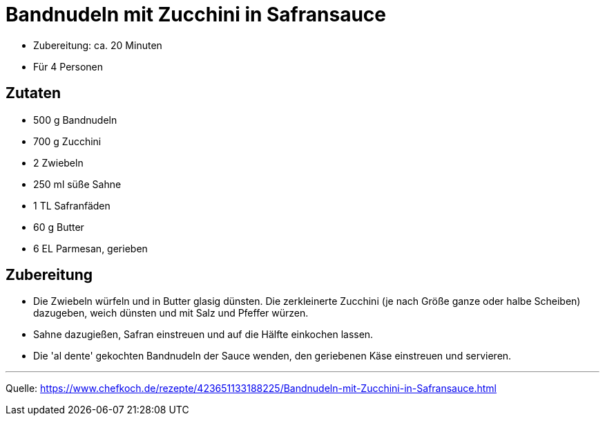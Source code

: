 = Bandnudeln mit Zucchini in Safransauce

* Zubereitung: ca. 20 Minuten
* Für 4 Personen

== Zutaten

* 500 g	Bandnudeln
* 700 g	Zucchini
* 2 Zwiebeln
* 250 ml süße Sahne
* 1 TL Safranfäden
* 60 g Butter
* 6 EL Parmesan, gerieben

== Zubereitung

* Die Zwiebeln würfeln und in Butter glasig dünsten. Die  zerkleinerte Zucchini (je nach Größe ganze oder halbe Scheiben) dazugeben, weich dünsten und mit Salz und Pfeffer würzen.
* Sahne dazugießen, Safran einstreuen und auf die Hälfte einkochen lassen.

* Die 'al dente' gekochten Bandnudeln der Sauce wenden, den geriebenen Käse einstreuen und servieren.

---

Quelle: https://www.chefkoch.de/rezepte/423651133188225/Bandnudeln-mit-Zucchini-in-Safransauce.html
